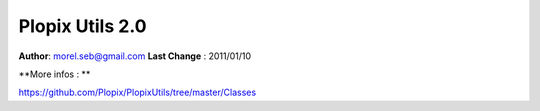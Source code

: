 ===================================
Plopix Utils 2.0
===================================

**Author**: morel.seb@gmail.com
**Last Change** : 2011/01/10


**More infos : **

https://github.com/Plopix/PlopixUtils/tree/master/Classes